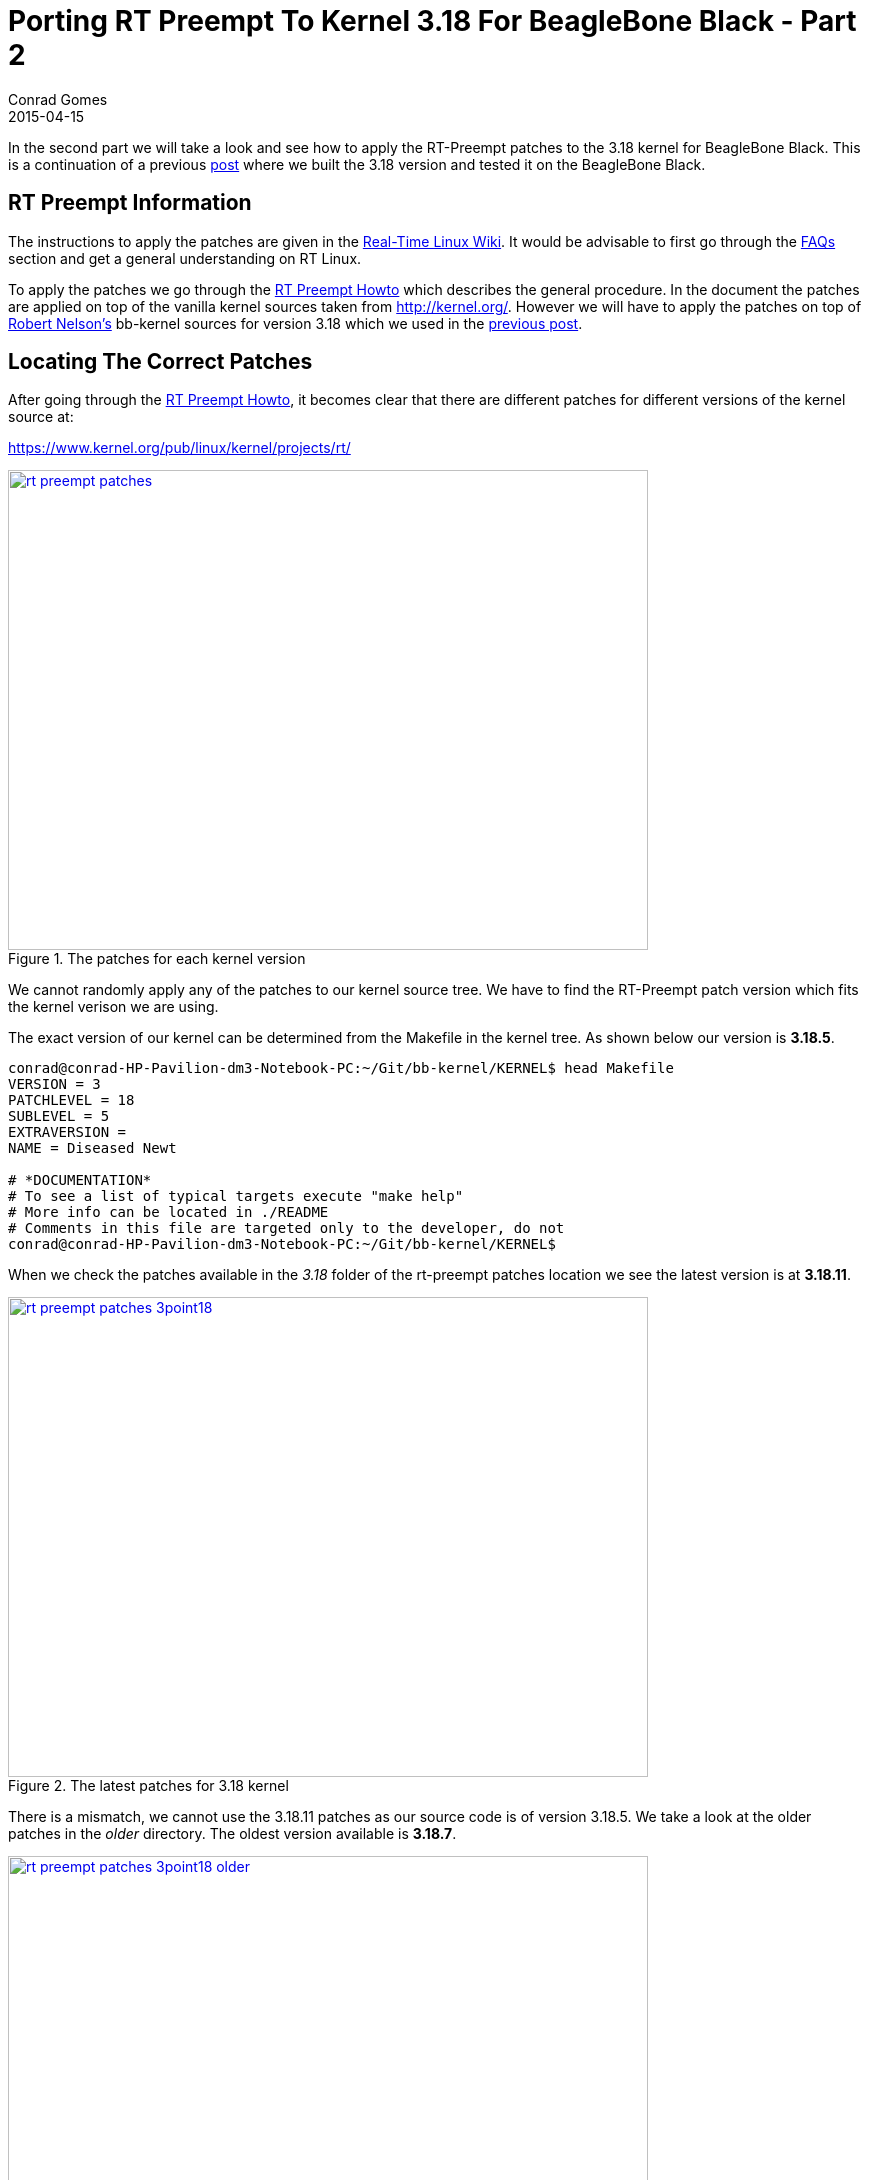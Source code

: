 = Porting RT Preempt To Kernel 3.18 For BeagleBone Black - Part 2
Conrad Gomes
2015-04-15
:awestruct-tags: [linux, kernel, beagleboneblack, rtlinux]
:excerpt: In the second part we will take a look and see how to apply the RT-Preempt patches to the 3.18 kernel for BeagleBone Black.
:awestruct-excerpt: {excerpt}
ifndef::awestruct[]
:imagesdir: ../images
endif::[]
:awestruct-imagesdir: ../../../../../images
:icons: font
:rt-linux-wiki: https://rt.wiki.kernel.org
:rt-preempt-howto: https://rt.wiki.kernel.org/index.php/RT_PREEMPT_HOWTO
:rt-linux-faqs: https://rt.wiki.kernel.org/index.php/Frequently_Asked_Questions 
:rt-linux-faqs-configuring: https://rt.wiki.kernel.org/index.php/Frequently_Asked_Questions#Configuring.2Fcompiling_CONFIG_PREEMPT_RT
:rt-patches-location: https://www.kernel.org/pub/linux/kernel/projects/rt/
:robertcnelson-website: http://www.rcn-ee.com/
:kernel-org-link: http://kernel.org/
:digi-key-eewiki-link: https://eewiki.net/dashboard.action
:digi-key-eewiki-bbb-comments-link: https://eewiki.net/display/linuxonarm/BeagleBone+Black+Comments
:digi-key-link: http://www.digikey.com
:next-part:
:prev-part: http://zeuzoix.github.io/techeuphoria/posts/2015/04/13/port-rt-preempt-to-kernel-3point18-for-beaglebone-black-part1/

{excerpt} This is a continuation of a previous {prev-part}[post^] where we built
the 3.18 version and tested it on the BeagleBone Black.

== RT Preempt Information

The instructions to apply the patches are given in the
{rt-linux-wiki}[Real-Time Linux Wiki^]. It would be advisable to first go
through the {rt-linux-faqs}[FAQs^] section and get a general understanding
on RT Linux.

To apply the patches we go through the {rt-preempt-howto}[RT Preempt Howto^]
which describes the general procedure. In the document the patches are applied
on top of the vanilla kernel sources taken from
{kernel-org-link}[{kernel-org-link}^]. However we will have to apply the patches
on top of {robertcnelson-website}[Robert Nelson's^] bb-kernel sources for
version 3.18 which we used in the {prev-part}[previous post^].

== Locating The Correct Patches

After going through the {rt-preempt-howto}[RT Preempt Howto^], it becomes clear
that there are different patches for different versions of the kernel source at: +

{rt-patches-location}[{rt-patches-location}^]

====
[[rt-preempt-patches]]
.The patches for each kernel version
image::rt-preempt-patches.png[width="640", height="480", align="center", link={awestruct-imagesdir}/rt-preempt-patches.png]
====

We cannot randomly apply any of the patches to our kernel source tree. We have
to find the RT-Preempt patch version which fits the kernel verison we are using.

The exact version of our kernel can be determined from the Makefile in the kernel
tree. As shown below our version is *3.18.5*.

[source, bash]
----
conrad@conrad-HP-Pavilion-dm3-Notebook-PC:~/Git/bb-kernel/KERNEL$ head Makefile 
VERSION = 3
PATCHLEVEL = 18
SUBLEVEL = 5
EXTRAVERSION =
NAME = Diseased Newt

# *DOCUMENTATION*
# To see a list of typical targets execute "make help"
# More info can be located in ./README
# Comments in this file are targeted only to the developer, do not
conrad@conrad-HP-Pavilion-dm3-Notebook-PC:~/Git/bb-kernel/KERNEL$ 
----

When we check the patches available in the _3.18_ folder of the
rt-preempt patches location we see the latest version is at *3.18.11*.

====
[[rt-preempt-patches-3point18]]
.The latest patches for 3.18 kernel
image::rt-preempt-patches-3point18.png[width="640", height="480", align="center", link={awestruct-imagesdir}/rt-preempt-patches-3point18.png]
====

There is a mismatch, we cannot use the 3.18.11 patches as our source
code is of version 3.18.5. We take a look at the older patches in the
_older_ directory. The oldest version available is *3.18.7*.

====
[[rt-preempt-patches-3point18-older]]
.The latest patches for 3.18 kernel
image::rt-preempt-patches-3point18-older.png[width="640", height="480", align="center", link={awestruct-imagesdir}/rt-preempt-patches-3point18-older.png]
====

== Searching For A Solution

At this point we have to search for a solution as it looks like the rt-preempt
patches are not compatible with the 3.18.5 kernel. After a bit of online browsing
an answer was found on the {digi-key-eewiki-link}[wiki^] maintained by the
aplication engineers at {digi-key-link}[Digi-Key Corporation^] in the comments
page for BeagleBone Black:

{digi-key-eewiki-bbb-comments-link}[{digi-key-eewiki-bbb-comments-link}^]

[quote, John S. Rhoades]
____
I got the 3.18.5-bone1 kernel working with hard real time! I simply applied the
nearest available RT patch (patch-3.18.7-rt1.patch.xz), and by golly the patch
had no rejects and only 4 "offset x lines" messages! And the updated kernel
compiled cleanly and working right away! I really really didn't expect that.

I didn't bother to investigate the "offset" cases, since 3 of them were for
other architectures, and the other was for raid5.c, which is a module that
I don't need.
____

== Downloading And Applying The Patches

We will not download the patch used by John i.e. patch-3.18.7-rt1.patch.xz
instead we will download the latest real-time patch for 3.18.7 i.e.
_patch-3.18.7-rt2.patch.gz_.

[source, bash]
----
conrad@conrad-HP-Pavilion-dm3-Notebook-PC:~/Wget$ wget https://www.kernel.org/pub/linux/kernel/projects/rt/3.18/older/patch-3.18.7-rt2.patch.gz		<1>
--2015-04-15 12:52:34--  https://www.kernel.org/pub/linux/kernel/projects/rt/3.18/older/patch-3.18.7-rt2.patch.gz
Resolving www.kernel.org (www.kernel.org)... 149.20.4.69, 198.145.20.140, 199.204.44.194, ...
Connecting to www.kernel.org (www.kernel.org)|149.20.4.69|:443... connected.
HTTP request sent, awaiting response... 200 OK
Length: 183993 (180K) [application/x-gzip]
Saving to: ‘patch-3.18.7-rt2.patch.gz’

100%[=============================================================================================================================================================================================================================>] 183,993     88.2KB/s   in 2.0s   

2015-04-15 12:52:37 (88.2 KB/s) - ‘patch-3.18.7-rt2.patch.gz’ saved [183993/183993]
----
<1> Downloading the patch with _wget_

Now we will apply the patch on top of our _KERNEL_ as follows:

[source, bash]
----
conrad@conrad-HP-Pavilion-dm3-Notebook-PC:~/Wget$ cd ~/Git/bb-kernel/KERNEL/		<1>
conrad@conrad-HP-Pavilion-dm3-Notebook-PC:~/Git/bb-kernel/KERNEL$ zcat ~/Wget/patch-3.18.7-rt2.patch.gz | patch -p1	<2>
conrad@conrad-HP-Pavilion-dm3-Notebook-PC:~/Git/bb-kernel/KERNEL$ zcat ~/Wget/patch-3.18.7-rt2.patch.gz | patch -p1
patching file Documentation/hwlat_detector.txt
patching file Documentation/sysrq.txt
.
.
patching file arch/s390/mm/fault.c
Hunk #1 succeeded at 429 (offset -6 lines).	<3>
.
.
patching file arch/sh/mm/fault.c
Hunk #1 succeeded at 438 (offset -2 lines).	<4>
.
.
patching file arch/x86/mm/fault.c
Hunk #1 succeeded at 1133 (offset 5 lines).	<5>
.
.
patching file drivers/md/raid5.c
Hunk #3 succeeded at 5704 (offset -5 lines).	<6>
.
.
patching file net/sched/sch_generic.c
patching file scripts/mkcompile_h
conrad@conrad-HP-Pavilion-dm3-Notebook-PC:~/Git/bb-kernel/KERNEL$ 
----
<1> Change to the 3.18 kernel tree which we built in the previous part
<2> Apply the patch without uncompressing before applying it
<3> Ignoring as for s390
<4> Ignoring as for sh
<5> Ignoring as for x86
<6> Raid not required

== Rebuilding After Patching

So now that the patches have been applied we will see if it has broken
our build by rebuilding the kernel as follows:

[source, bash]
----
conrad@conrad-HP-Pavilion-dm3-Notebook-PC:~/Git/bb-kernel$ ./tools/rebuild.sh 
+ Detected build host [Ubuntu 14.04.2 LTS]
+ host: [i686]
+ git HEAD commit: [496f173e9148f4662257a6023435b429cfa5e69e]
-----------------------------
scripts/gcc: Using: arm-linux-gnueabi-gcc (Ubuntu/Linaro 4.7.3-12ubuntu1) 4.7.3
Copyright (C) 2012 Free Software Foundation, Inc.
This is free software; see the source for copying conditions.  There is NO
warranty; not even for MERCHANTABILITY or FITNESS FOR A PARTICULAR PURPOSE.
-----------------------------
CROSS_COMPILE=/usr/bin/arm-linux-gnueabi-
scripts/kconfig/mconf Kconfig
.
.
.
----

Again we're shown the _menuconfig_ screen. Just exit and save the configuration
and let the build proceed. The build completes successfully outputing the built
binaries and archives on the console as was seen in the previous part when we
built the vanilla kernel.

[source, bash]
----
.
.
.
‘arch/arm/boot/zImage’ -> ‘/home/conrad/Git/bb-kernel/deploy/3.18.5-rt2-bone1.zImage’	<1>
‘.config’ -> ‘/home/conrad/Git/bb-kernel/deploy/config-3.18.5-rt2-bone1’
-rwxrwxr-x 1 conrad conrad 6.5M Apr 15 18:33 /home/conrad/Git/bb-kernel/deploy/3.18.5-rt2-bone1.zImage
-----------------------------
Building modules archive...
Compressing 3.18.5-rt2-bone1-modules.tar.gz...
-rw-rw-r-- 1 conrad conrad 18M Apr 15 18:33 /home/conrad/Git/bb-kernel/deploy/3.18.5-rt2-bone1-modules.tar.gz
-----------------------------
Building firmware archive...
Compressing 3.18.5-rt2-bone1-firmware.tar.gz...
-rw-rw-r-- 1 conrad conrad 1.2M Apr 15 18:33 /home/conrad/Git/bb-kernel/deploy/3.18.5-rt2-bone1-firmware.tar.gz
-----------------------------
Building dtbs archive...
Compressing 3.18.5-rt2-bone1-dtbs.tar.gz...
-rw-rw-r-- 1 conrad conrad 952K Apr 15 18:33 /home/conrad/Git/bb-kernel/deploy/3.18.5-rt2-bone1-dtbs.tar.gz	<2>
-----------------------------
Script Complete
eewiki.net: [user@localhost:~$ export kernel_version=3.18.5-rt2-bone1]	<3>
-----------------------------
conrad@conrad-HP-Pavilion-dm3-Notebook-PC:~/Git/bb-kernel$ 
----
<1> The zImage built 
<2> The device tree binaries archive
<3> Version of the kernel that was built which is _3.18.5-rt2-bone1_

== Testing The Patched Kernel

We will follow the same steps as the part 1 section, "Testing The Kernel"
and copy the _3.18.5-rt2-bone1.zImage_ binary and the device tree binary to
the TFTP server folder to be downloaded and booted through U-Boot.

[source, bash]
----
conrad@conrad-HP-Pavilion-dm3-Notebook-PC:~/Git/bb-kernel/deploy$ sudo cp 3.18.5-rt2-bone1.zImage /var/lib/tftpboot/
[sudo] password for conrad: 
no talloc stackframe at ../source3/param/loadparm.c:4864, leaking memory
conrad@conrad-HP-Pavilion-dm3-Notebook-PC:~/Git/bb-kernel/deploy$ mkdir temp	<1>
conrad@conrad-HP-Pavilion-dm3-Notebook-PC:~/Git/bb-kernel/deploy$ cd temp/
conrad@conrad-HP-Pavilion-dm3-Notebook-PC:~/Git/bb-kernel/deploy/temp$ tar xvzf ../3.18.5-rt2-bone1-dtbs.tar.gz 	<2>
am335x-base0033.dtb
am335x-bone-4dcape-43.dtb
.
.
omap3-zoom3.dtb
omap3430-sdp.dtb
conrad@conrad-HP-Pavilion-dm3-Notebook-PC:~/Git/bb-kernel/deploy/temp$
conrad@conrad-HP-Pavilion-dm3-Notebook-PC:~/Git/bb-kernel/deploy/temp$ sudo cp -a am335x-boneblack.dtb /var/lib/tftpboot/am335x-boneblack.3.18.5-rt2-bone1.dtb	<3>
conrad@conrad-HP-Pavilion-dm3-Notebook-PC:~/Git/bb-kernel/deploy/temp$ cd ..
conrad@conrad-HP-Pavilion-dm3-Notebook-PC:~/Git/bb-kernel/deploy$ rm -Rf temp/		<4>
conrad@conrad-HP-Pavilion-dm3-Notebook-PC:~/Git/bb-kernel/deploy$ 
----
<1> Make a temporary directory
<2> Extract the archive file in the temporary directory
<3> Copy the _am335x-boneblack.dtb_ device tree binary to the TFTP download
folder as _am335x-boneblack.3.18.5-rt2-bone1.dtb_
<4> Remove the temporary directory

=== Booting The Patched Kernel

We now boot the kernel _3.18.5-rt2-bone1.zImage_ along with the device
tree binary to see if it loads properly. We also print the version information
to make sure it gives the right string.

[source, bash]
----
.
.
U-Boot# tftpboot 0x81000000 3.18.5-rt2-bone1.zImage			<1>
link up on port 0, speed 100, full duplex
Using cpsw device
TFTP from server 192.168.0.1; our IP address is 192.168.0.100
Filename '3.18.5-rt2-bone1.zImage'.
Load address: 0x81000000
Loading: #################################################################
	 #################################################################
	 #################################################################
	 #################################################################
	 #################################################################
	 #################################################################
	 #################################################################
	 ########
	 1.3 MiB/s
done
Bytes transferred = 6783096 (678078 hex)
U-Boot# tftpboot 0x82000000 am335x-boneblack.3.18.5-rt2-bone1.dtb	<2>
link up on port 0, speed 100, full duplex
Using cpsw device
TFTP from server 192.168.0.1; our IP address is 192.168.0.100
Filename 'am335x-boneblack.3.18.5-rt2-bone1.dtb'.
Load address: 0x82000000
Loading: #####
	 1.2 MiB/s
done
Bytes transferred = 65155 (fe83 hex)
U-Boot# bootz 0x81000000 - 0x82000000					<3>
Kernel image @ 0x81000000 [ 0x000000 - 0x678078 ]
## Flattened Device Tree blob at 82000000
   Booting using the fdt blob at 0x82000000
   Using Device Tree in place at 82000000, end 82012e82

Starting kernel ...

[    0.000000] Booting Linux on physical CPU 0x0
[    0.000000] Initializing cgroup subsys cpuset
.
.
Welcome to Buildroot
buildroot login: root
# 
# 
# uname -a
Linux buildroot 3.18.5-rt2-bone1 #2 Wed Apr 15 18:30:15 IST 2015 armv7l GNU/Linux	<4>
# [   36.134860] random: nonblocking pool is initialized
# halt 1				<5>
The system is going down NOW!
Sent SIGTERM to all processes
Sent SIGKILL to all processes
Requesting system halt
[  773.768416] musb-hdrc musb-hdrc.1.auto: remove, state 4
[  773.773932] usb usb1: USB disconnect, device number 1
[  773.779789] musb-hdrc musb-hdrc.1.auto: USB bus 1 deregistered
[  773.786629] reboot: System halted
----
<1> Downloading _3.18.5-rt2-bone1.zImage_
<2> Downloading _am335x-boneblack.3.18.5-rt2-bone1.dtb_
<3> Booting the zImage
<4> The string _3.18.5-rt2-bone1_ indicates the kernel version
<5> Properly halting the system

The patched kernel boots well so now we have the confidence to enable
full real-time support.

== Configuring Full Real-Time Support 

We will have to run the _./tools/rebuild.sh_ script again to allow us
to configure the full real-time support for the kernel. There are two
options we will have to enable. We refer to the section,
{rt-linux-faqs-configuring}[Configuring/compiling CONFIG_PREEMPT_RT^]
and enable _CONFIG_PREEMPT_RT_FULL (=y)_ and _CONFIG_HIGH_RES_TIMERS (=y)_.

On executing the _./tools/rebuild.sh_ script we will again get the
_menuconfig_ screen. This time we have to enable the above values.
First we search for _CONFIG_PREEMPT_RT_FULL_ (Hit the '/' key on the
menuconfig screen).

====
[[rt-preempt-menuconfig-search-config-preempt-rt-full]]
.Searching for _CONFIG_PREEMPT_RT_FULL_
image::rt-preempt-menuconfig-search-config-preempt-rt-full.png[width="640", height="480", align="center", link={awestruct-imagesdir}/rt-preempt-menuconfig-search-config-preempt-rt-full.png]
====

====
[[rt-preempt-menuconfig-search-config-preempt-rt-full-1]]
.Search results for _CONFIG_PREEMPT_RT_FULL_. It is located at -> Kernel Features -> Preemptible Kernel 
image::rt-preempt-menuconfig-search-config-preempt-rt-full-1.png[width="640", height="480", align="center", link={awestruct-imagesdir}/rt-preempt-menuconfig-search-config-preempt-rt-full-1.png]
====

====
[[rt-preempt-menuconfig-search-config-preempt-rt-full-4]]
.Enabling Fully Preemptible Kernel(RT) 
image::rt-preempt-menuconfig-search-config-preempt-rt-full-4.png[width="640", height="480", align="center", link={awestruct-imagesdir}/rt-preempt-menuconfig-search-config-preempt-rt-full-4.png]
====

Secondly we search for _CONFIG_HIGH_RES_TIMERS_.

====
[[rt-preempt-menuconfig-search-config-high-res-timers]]
.Searching for _CONFIG_HIGH_RES_TIMERS_
image::rt-preempt-menuconfig-search-config-high-res-timers.png[width="640", height="480", align="center", link={awestruct-imagesdir}/rt-preempt-menuconfig-search-config-high-res-timers.png]
====

====
[[rt-preempt-menuconfig-search-config-high-res-timers-1]]
.Search results for _CONFIG_HIGH_RES_TIMERS_. It is located at -> General setup -> Timers subsystem
image::rt-preempt-menuconfig-search-config-high-res-timers-1.png[width="640", height="480", align="center", link={awestruct-imagesdir}/rt-preempt-menuconfig-search-config-high-res-timers-1.png]
====

====
[[rt-preempt-menuconfig-search-config-high-res-timers-4]]
.The CONFIG_HIGH_RES_TIMERS is enabled
image::rt-preempt-menuconfig-search-config-high-res-timers-4.png[width="640", height="480", align="center", link={awestruct-imagesdir}/rt-preempt-menuconfig-search-config-high-res-timers-4.png]
====

After saving and exiting the _menuconfig_ screen the build will proceed.
The build is successful and we get similar results as the previous build
in terms of output logs from the build script.

[source, bash]
----
.
.
.
  LD [M]  sound/usb/misc/snd-ua101.ko
  LD [M]  sound/usb/snd-usb-audio.ko
  LD [M]  sound/usb/snd-usbmidi-lib.ko
-----------------------------
make -j2 ARCH=arm LOCALVERSION=-bone1 CROSS_COMPILE=/usr/bin/arm-linux-gnueabi- dtbs
-----------------------------
  CHK     include/config/kernel.release
  CHK     include/generated/uapi/linux/version.h
  CHK     include/generated/utsrelease.h
make[1]: `include/generated/mach-types.h' is up to date.
  CALL    scripts/checksyscalls.sh
‘arch/arm/boot/zImage’ -> ‘/home/conrad/Git/bb-kernel/deploy/3.18.5-rt2-bone1.zImage’
‘.config’ -> ‘/home/conrad/Git/bb-kernel/deploy/config-3.18.5-rt2-bone1’
-rwxrwxr-x 1 conrad conrad 6.7M Apr 15 21:57 /home/conrad/Git/bb-kernel/deploy/3.18.5-rt2-bone1.zImage	<1>
-----------------------------
Building modules archive...
Compressing 3.18.5-rt2-bone1-modules.tar.gz...
-rw-rw-r-- 1 conrad conrad 18M Apr 15 21:58 /home/conrad/Git/bb-kernel/deploy/3.18.5-rt2-bone1-modules.tar.gz
-----------------------------
Building firmware archive...
Compressing 3.18.5-rt2-bone1-firmware.tar.gz...
-rw-rw-r-- 1 conrad conrad 1.2M Apr 15 21:58 /home/conrad/Git/bb-kernel/deploy/3.18.5-rt2-bone1-firmware.tar.gz
-----------------------------
Building dtbs archive...
Compressing 3.18.5-rt2-bone1-dtbs.tar.gz...
-rw-rw-r-- 1 conrad conrad 952K Apr 15 21:58 /home/conrad/Git/bb-kernel/deploy/3.18.5-rt2-bone1-dtbs.tar.gz	<2>
-----------------------------
Script Complete
eewiki.net: [user@localhost:~$ export kernel_version=3.18.5-rt2-bone1]		<3>
-----------------------------
----
<1> The full real-time zImage is built 
<2> The device tree binaries archive. This should ideally be the same everytime
unless we modify the device tree source files.
<3> Version of the kernel that was built which is _3.18.5-rt2-bone1_

== Booting The RT-Preempt Kernel

To test the kernel we copy the _3.18.5-rt2-bone1.zImage_ to the TFTP server
folder with a slightly different name i.e. 3.18.5-rt2-bone1.rt.zImage in
order to differentiate it from our previous image built without RT-Preempt
support. The rest of the steps are similar to our previous kernel load.

[source, bash]
----
.
.
.

U-Boot# tftpboot 0x81000000 3.18.5-rt2-bone1.rt.zImage			<1>
link up on port 0, speed 100, full duplex
Using cpsw device
TFTP from server 192.168.0.1; our IP address is 192.168.0.100
Filename '3.18.5-rt2-bone1.rt.zImage'.
Load address: 0x81000000
Loading: #################################################################
	 #################################################################
	 #################################################################
	 #################################################################
	 #################################################################
	 #################################################################
	 #################################################################
	 ######################
	 1.3 MiB/s
done
Bytes transferred = 6991248 (6aad90 hex)
U-Boot# tftpboot 0x82000000 am335x-boneblack.3.18.5-rt2-bone1.dtb	<2>
link up on port 0, speed 100, full duplex
Using cpsw device
TFTP from server 192.168.0.1; our IP address is 192.168.0.100
Filename 'am335x-boneblack.3.18.5-rt2-bone1.dtb'.
Load address: 0x82000000
Loading: #####
	 1.1 MiB/s
done
Bytes transferred = 65155 (fe83 hex)
U-Boot# bootz 0x81000000 - 0x82000000					<3>
Kernel image @ 0x81000000 [ 0x000000 - 0x6aad90 ]
## Flattened Device Tree blob at 82000000
   Booting using the fdt blob at 0x82000000
   Using Device Tree in place at 82000000, end 82012e82

Starting kernel ...

[    0.000000] Booting Linux on physical CPU 0x0
[    0.000000] Initializing cgroup subsys cpuset
[    0.000000] Initializing cgroup subsys cpu
[    0.000000] Initializing cgroup subsys cpuacct
[    0.000000] Linux version 3.18.5-rt2-bone1 (conrad@conrad-HP-Pavilion-dm3-Notebook-PC) (gcc version 4.7.3 (Ubuntu/Linaro 4.7.3-12ubuntu1) ) #3 PREEMPT RT Wed Apr 15 21:54:59 IST 2015
[    0.000000] CPU: ARMv7 Processor [413fc082] revision 2 (ARMv7), cr=50c5387d
.
.
.
[    7.370106] Freeing unused kernel memory: 452K (c0977000 - c09e8000)
Starting logging: OK
Initializing random number generator... [    7.890589] random: dd urandom read with 67 bits of entropy available
done.
Starting network...
ip: RTNETLINK answers: File exists
Starting dropbear sshd: OK

Welcome to Buildroot
buildroot login: root
# 
# [  206.655634] random: nonblocking pool is initialized
# dmesg | grep -ri "preempt"
[    0.000000] Linux version 3.18.5-rt2-bone1 (conrad@conrad-HP-Pavilion-dm3-Notebook-PC) (gcc version 4.7.3 (Ubuntu/Linaro 4.7.3-12ubuntu1) ) #3 PREEMPT RT Wed Apr 15 21:54:59 IST 2015
[    0.000000] Preemptible hierarchical RCU implementation.
# uname -a
Linux buildroot 3.18.5-rt2-bone1 #3 PREEMPT RT Wed Apr 15 21:54:59 IST 2015 armv7l GNU/Linux	<4>
----
<1> Downloading _3.18.5-rt2-bone1.rt.zImage_
<2> Downloading _am335x-boneblack.3.18.5-rt2-bone1.dtb_
<3> Booting the zImage
<4> The PREEMPT RT differentiates this kernel string version from the previous one.

== Conclusion

We were successfully able to port RT-Preempt to the 3.18 kernel from Robert Nelson's
bb-kernel branch and boot the fully real-time kernel. We can now carry out tests with
this kernel and benchmark its performance.
